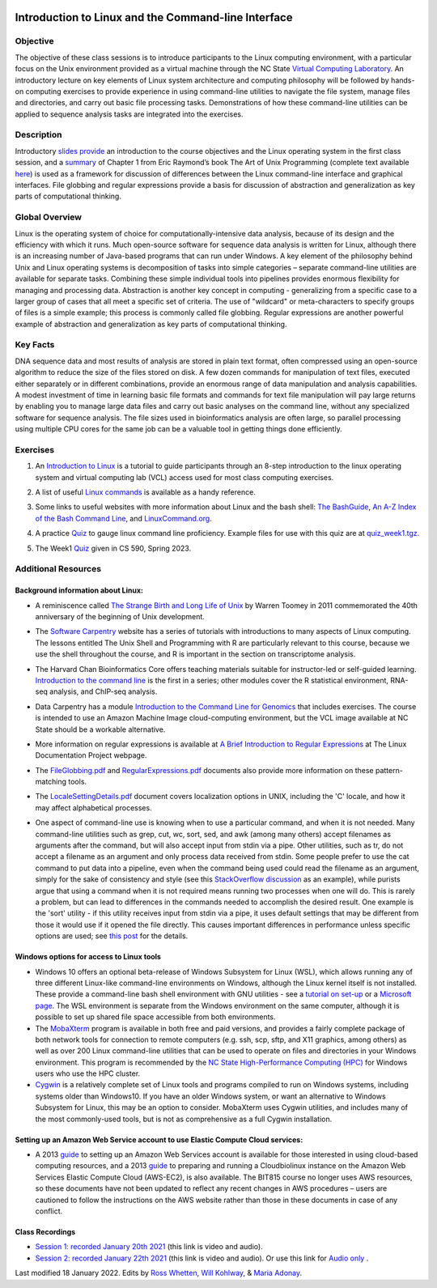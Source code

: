 .. image:: /Images/NC_State.gif
   :target: http://www.ncsu.edu


.. role:: bash(code)
   :language: bash


Introduction to Linux and the Command-line Interface
====================================================

Objective
*********

The objective of these class sessions is to introduce participants to the Linux computing environment, with a particular focus on the Unix environment provided as a virtual machine through the NC State `Virtual Computing Laboratory <https://vcl.ncsu.edu/>`_. An introductory lecture on key elements of Linux system architecture and computing philosophy will be followed by hands-on computing exercises to provide experience in using command-line utilities to navigate the file system, manage files and directories, and carry out basic file processing tasks. Demonstrations of how these command-line utilities can be applied to sequence analysis tasks are integrated into the exercises.


Description
***********

Introductory `slides provide <https://drive.google.com/open?id=14abKXvZShl4DuNfkGX0-dVTYHkKo67-C>`_ an introduction to the course objectives and the Linux operating system in the first class session, and a `summary <https://github.com/joegage/PlantGenomics/blob/master/docs/source/Images/GuidingPrinciplesOfUnix.pdf>`_ of Chapter 1 from Eric Raymond’s book The Art of Unix Programming  (complete text available `here <http://www.catb.org/esr/writings/taoup/html/>`_) is used as a framework for discussion of differences between the Linux command-line interface and graphical interfaces. File globbing and regular expressions provide a basis for discussion of abstraction and generalization as key parts of computational thinking. 


Global Overview
***************

Linux is the operating system of choice for computationally-intensive data analysis, because of its design and the efficiency with which it runs. Much open-source software for sequence data analysis is written for Linux, although there is an increasing number of Java-based programs that can run under Windows. A key element of the philosophy behind Unix and Linux operating systems is decomposition of tasks into simple categories – separate command-line utilities are available for separate tasks. Combining these simple individual tools into pipelines provides enormous flexibility for managing and processing data. Abstraction is another key concept in computing - generalizing from a specific case to a larger group of cases that all meet a specific set of criteria. The use of "wildcard" or meta-characters to specify groups of files is a simple example; this process is commonly called file globbing. Regular expressions are another powerful example of  abstraction and generalization as key parts of computational thinking.


Key Facts
*********

DNA sequence data and most results of analysis are stored in plain text format, often compressed using an open-source algorithm to reduce the size of the files stored on disk. A few dozen commands for manipulation of text files, executed either separately or in different combinations, provide an  enormous range of data manipulation and analysis capabilities. A modest investment of time in learning basic file formats and commands for text file manipulation will pay large returns by enabling you to manage large data files and carry out basic analyses on the command line, without any specialized software for sequence analysis. The file sizes used in bioinformatics analysis are often large, so parallel processing using multiple CPU cores for the same job can be a valuable tool in getting things done efficiently.


Exercises
*********

1. An `Introduction to Linux <https://github.com/joegage/PlantGenomics/blob/master/docs/source/Images/IntroToLinux_CS590.pdf>`_ is a tutorial to guide participants through an 8-step introduction to the linux operating system and virtual computing lab (VCL) access used for most class computing exercises. 

\

2. A list of useful `Linux commands <https://drive.google.com/open?id=17LksoyHNWWac50e17mk_ZEdwEie5E55H>`_ is available as a handy reference.

\

3. Some links to useful websites with more information about Linux and the bash shell: `The BashGuide <http://mywiki.wooledge.org/BashGuide>`_, `An A-Z Index of the Bash Command Line <https://ss64.com/bash/>`_, and `LinuxCommand.org <http://linuxcommand.org/index.php>`_.

\

4. A practice `Quiz <https://docs.google.com/forms/d/e/1FAIpQLSdAyA3pyegjxk2Jb4Omz4RduFbsk3SMnD0kOe2HsjGCXG_-Ig/viewform?usp=sf_link>`_ to gauge linux command line proficiency. Example files for use with this quiz are at `quiz_week1.tgz <https://drive.google.com/open?id=1J7h4u3YaBrozBAK30lL8K3ekDjAv-2P9>`_. 

\

5. The Week1 `Quiz <https://github.com/joegage/PlantGenomics/blob/master/docs/source/Images/Week1_Quiz_Sp2023.pdf>`_ given in CS 590, Spring 2023.

Additional Resources
********************


Background information about Linux:
-----------------------------------

+ A reminiscence called `The Strange Birth and Long Life of Unix <https://drive.google.com/file/d/16ovTh5fssy8TDeU1rBhFi7tPAOTM-4c0/view?usp=sharing>`_ by Warren Toomey in 2011 commemorated the 40th anniversary of the beginning of Unix development.

\

+ The `Software Carpentry <https://software-carpentry.org/lessons/>`_ website has a series of tutorials with introductions to many aspects of Linux computing. The lessons entitled The Unix Shell and Programming with R are particularly relevant to this course, because we use the shell throughout the course, and R is important in the section on transcriptome analysis.

\

+ The Harvard Chan Bioinformatics Core offers teaching materials suitable for instructor-led or self-guided learning. `Introduction to the command line <https://github.com/hbctraining/Intro-to-shell-flipped>`_ is the first in a series; other modules cover the R statistical environment,  RNA-seq analysis, and ChIP-seq analysis. 

\

+ Data Carpentry has a module `Introduction to the Command Line for Genomics <https://datacarpentry.org/shell-genomics/>`_ that includes exercises. The course is intended to use an Amazon Machine Image cloud-computing environment, but the VCL image available at NC State should be a workable alternative.

\

+ More information on regular expressions is available at `A Brief Introduction to Regular Expressions <http://tldp.org/LDP/abs/html/regexp.html>`_ at The Linux Documentation Project webpage.

\

+ The `FileGlobbing.pdf <https://drive.google.com/open?id=1rZwW8mynGu1JZiFqaYUYinA5DFMgQmgI>`_ and `RegularExpressions.pdf <https://drive.google.com/open?id=1uPppomFXdjnmTJczgnglb8lsoCde-Zic>`_ documents also provide more information on these pattern-matching tools.

\

+ The `LocaleSettingDetails.pdf <https://drive.google.com/open?id=1Ummb6jYkrAindo8riOJr7YuMd4KAV4EV>`_ document covers localization options in UNIX, including the 'C' locale, and how it may affect alphabetical processes.

\

+ One aspect of command-line use is knowing when to use a particular command, and when it is not needed.  Many command-line utilities such as grep, cut, wc,  sort,  sed, and awk (among many others) accept filenames as arguments after the command, but will also accept input from stdin via a pipe. Other utilities, such as tr, do not accept a filename as an argument and only process data received from stdin. Some people prefer to use the cat command to put data into a pipeline, even when the command being used could read the filename as an argument, simply for the sake of consistency and style (see this `StackOverflow discussion <https://stackoverflow.com/questions/11710552/useless-use-of-cat>`_ as an example), while purists argue that using a command when it is not required means running two processes when one will do. This is rarely a problem, but can lead to differences in the commands needed to accomplish the desired result. One example is the 'sort' utility - if this utility receives input from stdin via a pipe, it uses default settings that may be different from those it would use if it opened the file directly. This causes important differences in performance unless specific options are used; see `this post <https://superuser.com/questions/938558/sort-parallel-isnt-parallelizing>`_ for the details.



Windows options for access to Linux tools
-----------------------------------------

+ Windows 10 offers an optional beta-release of Windows Subsystem for Linux (WSL), which allows running any of three different Linux-like command-line environments  on Windows, although the Linux kernel itself is not installed. These provide a command-line bash shell environment with GNU utilities - see a `tutorial on set-up <https://www.howtogeek.com/249966/how-to-install-and-use-the-linux-bash-shell-on-windows-10/>`_ or a `Microsoft page <https://docs.microsoft.com/en-us/windows/wsl/install-win10>`_. The WSL environment is separate from the Windows environment on the same computer, although it is possible to set up shared file space accessible from both environments.

+ The `MobaXterm <https://mobaxterm.mobatek.net/>`_ program is available in both free and paid versions, and provides a fairly complete package of both network tools for connection to remote computers (e.g. ssh, scp, sftp, and X11 graphics, among others) as well as over 200 Linux command-line utilities that can be used to operate on files and directories in your Windows environment. This program is recommended by the `NC State High-Performance Computing (HPC) <https://projects.ncsu.edu/hpc/Documents/mobaxterm.php>`_ for Windows users who use the HPC cluster.

+ `Cygwin <https://www.cygwin.com/>`_ is a relatively complete set of Linux tools and programs compiled to run on Windows systems, including systems older than Windows10. If you have an older Windows system, or want an alternative to Windows Subsystem for Linux, this may be an option to consider. MobaXterm uses Cygwin utilities, and includes many of the most commonly-used tools, but is not as comprehensive as a full Cygwin installation.


Setting up an Amazon Web Service account to use Elastic Compute Cloud services:
-------------------------------------------------------------------------------


+ A 2013 `guide <https://drive.google.com/open?id=1usJgvhq3xdtWNLp514ievfbWubsebaUS>`_ to setting up an Amazon Web Services account is available for those interested in using cloud-based computing resources, and a 2013 `guide <https://drive.google.com/open?id=1z0LqYJUchs6Ozo-R88EyaQReYB4c4MVX>`_ to preparing and running a Cloudbiolinux instance on the Amazon Web Services Elastic Compute Cloud (AWS-EC2), is also available. The BIT815 course no longer uses AWS resources, so these documents have not been updated to reflect any recent changes in AWS procedures – users are cautioned to follow the instructions on the AWS website rather than those in these documents in case of any conflict.


Class Recordings
----------------

+ `Session 1: recorded January 20th 2021 <https://drive.google.com/file/d/1LCXtZiDiWj-kycELD1yO7JgIDBWdMhdq/view?usp=sharing>`_ (this link is video and audio).

+ `Session 2: recorded January 22th 2021 <https://drive.google.com/file/d/1dh5aTIDA1K4242Wtgl-w6E7a6UmSB380/view?usp=sharing>`_ (this link is video and audio). Or use this link for `Audio only <https://drive.google.com/file/d/1v24OPwqxH5tZh7Y56vAw2orXhEGwHYxK/view?usp=sharing>`_ .


Last modified 18 January 2022.
Edits by `Ross Whetten <https://github.com/rwhetten>`_, `Will Kohlway <https://github.com/wkohlway>`_, & `Maria Adonay <https://github.com/amalgamaria>`_.
